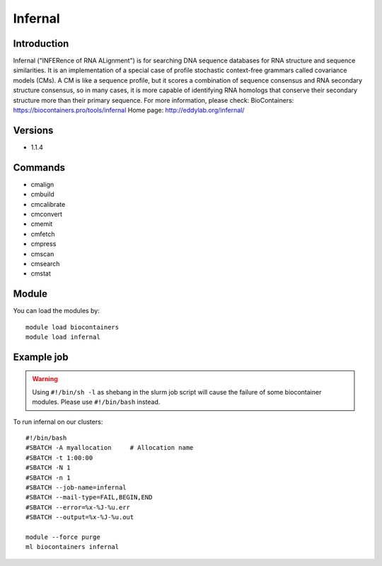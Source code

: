 .. _backbone-label:

Infernal
==============================

Introduction
~~~~~~~~
Infernal ("INFERence of RNA ALignment") is for searching DNA sequence databases for RNA structure and sequence similarities. It is an implementation of a special case of profile stochastic context-free grammars called covariance models (CMs). A CM is like a sequence profile, but it scores a combination of sequence consensus and RNA secondary structure consensus, so in many cases, it is more capable of identifying RNA homologs that conserve their secondary structure more than their primary sequence.
For more information, please check:
BioContainers: https://biocontainers.pro/tools/infernal 
Home page: http://eddylab.org/infernal/

Versions
~~~~~~~~
- 1.1.4

Commands
~~~~~~~
- cmalign
- cmbuild
- cmcalibrate
- cmconvert
- cmemit
- cmfetch
- cmpress
- cmscan
- cmsearch
- cmstat

Module
~~~~~~~~
You can load the modules by::

    module load biocontainers
    module load infernal

Example job
~~~~~
.. warning::
    Using ``#!/bin/sh -l`` as shebang in the slurm job script will cause the failure of some biocontainer modules. Please use ``#!/bin/bash`` instead.

To run infernal on our clusters::

    #!/bin/bash
    #SBATCH -A myallocation     # Allocation name
    #SBATCH -t 1:00:00
    #SBATCH -N 1
    #SBATCH -n 1
    #SBATCH --job-name=infernal
    #SBATCH --mail-type=FAIL,BEGIN,END
    #SBATCH --error=%x-%J-%u.err
    #SBATCH --output=%x-%J-%u.out

    module --force purge
    ml biocontainers infernal
